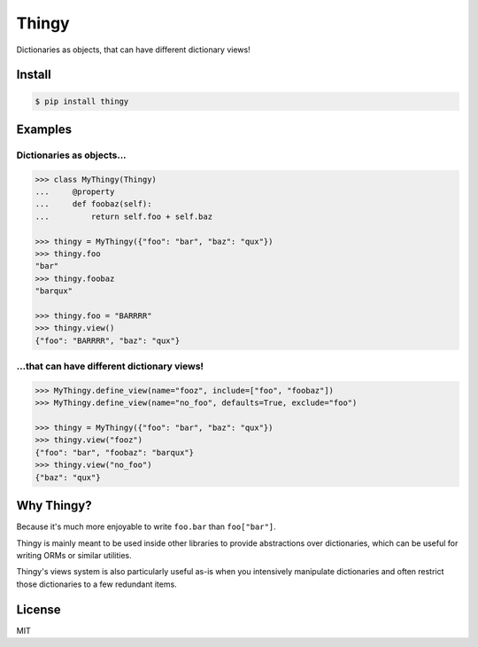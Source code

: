 ======
Thingy
======

Dictionaries as objects, that can have different dictionary views!


Install
=======

.. code-block:: sh

   $ pip install thingy


Examples
========

Dictionaries as objects...
--------------------------

.. code-block:: python

   >>> class MyThingy(Thingy)
   ...     @property
   ...     def foobaz(self):
   ...         return self.foo + self.baz

   >>> thingy = MyThingy({"foo": "bar", "baz": "qux"})
   >>> thingy.foo
   "bar"
   >>> thingy.foobaz
   "barqux"

   >>> thingy.foo = "BARRRR"
   >>> thingy.view()
   {"foo": "BARRRR", "baz": "qux"}


...that can have different dictionary views!
--------------------------------------------

.. code-block:: python

   >>> MyThingy.define_view(name="fooz", include=["foo", "foobaz"])
   >>> MyThingy.define_view(name="no_foo", defaults=True, exclude="foo")

   >>> thingy = MyThingy({"foo": "bar", "baz": "qux"})
   >>> thingy.view("fooz")
   {"foo": "bar", "foobaz": "barqux"}
   >>> thingy.view("no_foo")
   {"baz": "qux"}


Why Thingy?
===========

Because it's much more enjoyable to write ``foo.bar`` than ``foo["bar"]``.

Thingy is mainly meant to be used inside other libraries to provide abstractions
over dictionaries, which can be useful for writing ORMs or similar utilities.

Thingy's views system is also particularly useful as-is when you intensively
manipulate dictionaries and often restrict those dictionaries to a few redundant
items.


License
=======

MIT
